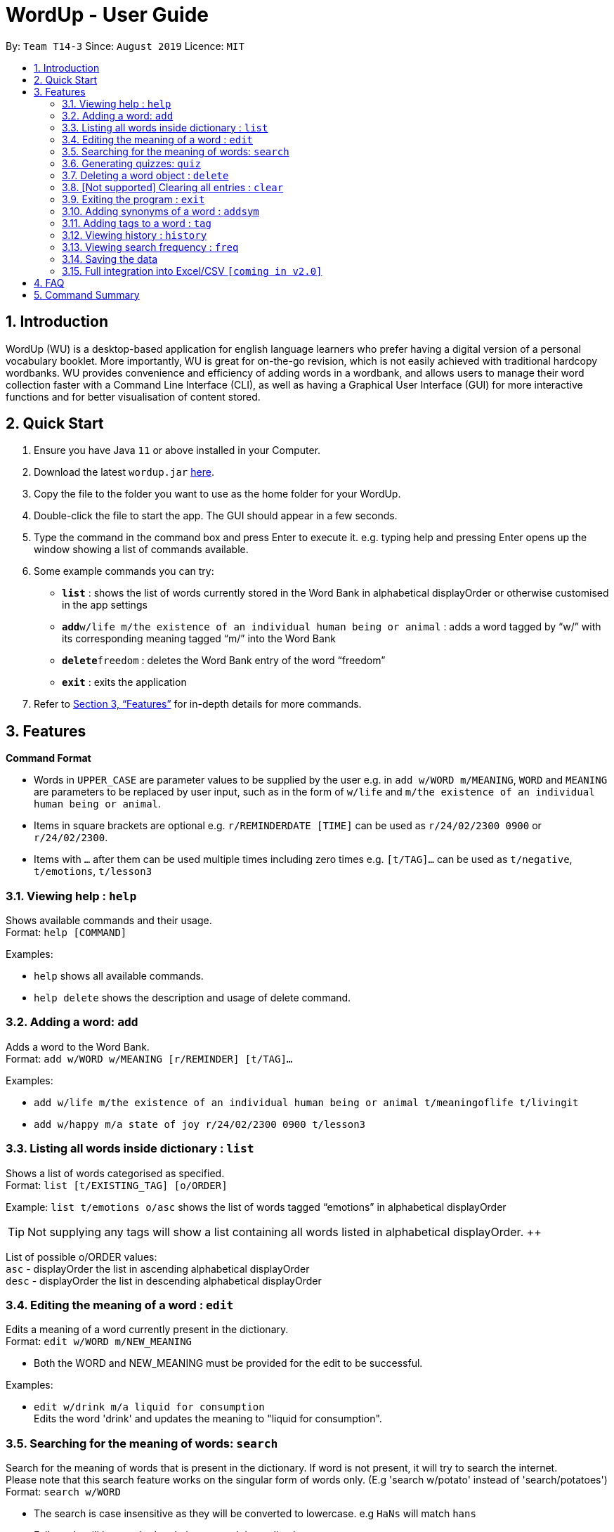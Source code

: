 = WordUp - User Guide
:site-section: UserGuide
:toc:
:toc-title:
:toc-placement: preamble
:sectnums:
:imagesDir: images
:stylesDir: stylesheets
:xrefstyle: full
:experimental:
ifdef::env-github[]
:tip-caption: :bulb:
:note-caption: :information_source:
endif::[]
:repoURL: https://github.com/AY1920S1-CS2113-T14-3/main/releases

By: `Team T14-3`      Since: `August 2019`      Licence: `MIT`

== Introduction

WordUp (WU) is a desktop-based application for english language learners who prefer having a digital version of a personal vocabulary booklet. More importantly, WU is great for on-the-go revision, which is not easily achieved with traditional hardcopy wordbanks. WU provides convenience and efficiency of adding words in a wordbank, and allows users to manage their word collection faster with a Command Line Interface (CLI), as well as having a Graphical User Interface (GUI) for more interactive functions and for better visualisation of content stored.

== Quick Start

.  Ensure you have Java `11` or above installed in your Computer.
.  Download the latest `wordup.jar` link:{repoURL}/releases[here].
.  Copy the file to the folder you want to use as the home folder for your WordUp.
.  Double-click the file to start the app. The GUI should appear in a few seconds.
.  Type the command in the command box and press Enter to execute it. e.g. typing help and pressing Enter opens up the window showing a list of commands available. +
.  Some example commands you can try:

* *`list`* : shows the list of words currently stored in the Word Bank in alphabetical displayOrder or otherwise customised in the app settings
* **`add`**`w/life m/the existence of an individual human being or animal` : adds a word tagged by “w/” with its corresponding meaning tagged “m/” into the Word Bank
* **`delete`**`freedom` : deletes the Word Bank entry of the word “freedom”
* *`exit`* : exits the application

.  Refer to <<Features>> for in-depth details for more commands.

[[Features]]
== Features

====
*Command Format*

* Words in `UPPER_CASE` are parameter values to be supplied by the user e.g. in `add w/WORD m/MEANING`, `WORD` and `MEANING` are parameters to be replaced by user input, such as in the form of `w/life` and `m/the existence of an individual human being or animal`.
* Items in square brackets are optional e.g. `r/REMINDERDATE [TIME]` can be used as `r/24/02/2300 0900` or `r/24/02/2300`.
* Items with `…` after them can be used multiple times including zero times e.g. `[t/TAG]...` can be used as `t/negative`, `t/emotions`, `t/lesson3`
====
=== Viewing help : `help`

Shows available commands and their usage. +
Format: `help [COMMAND]`

Examples:

* `help` shows all available commands. +
* `help delete` shows the description and usage of delete command.

=== Adding a word: `add`

Adds a word to the Word Bank. +
Format: `add w/WORD w/MEANING [r/REMINDER] [t/TAG]...`

Examples:

* `add w/life m/the existence of an individual human being or animal t/meaningoflife t/livingit` +
* `add w/happy m/a state of joy r/24/02/2300 0900 t/lesson3`

=== Listing all words inside dictionary : `list`

Shows a list of words categorised as specified. +
Format: `list [t/EXISTING_TAG] [o/ORDER]`

Example: `list t/emotions o/asc` shows the list of words tagged “emotions” in alphabetical displayOrder +

[TIP]
Not supplying any tags will show a list containing all words listed in alphabetical displayOrder. ++

List of possible o/ORDER values: +
 `asc` - displayOrder the list in ascending alphabetical displayOrder +
 `desc` - displayOrder the list in descending alphabetical displayOrder

=== Editing the meaning of a word : `edit`

Edits a meaning of a word currently present in the dictionary. +
Format: `edit w/WORD m/NEW_MEANING`

****
* Both the WORD and NEW_MEANING must be provided for the edit to be successful.
****

Examples:

* `edit w/drink m/a liquid for consumption` +
Edits the word 'drink' and updates the meaning to "liquid for consumption".

=== Searching for the meaning of words: `search`

Search for the meaning of words that is present in the dictionary. If word is not present, it will try to search the internet. +
Please note that this search feature works on the singular form of words only. (E.g 'search w/potato' instead of 'search/potatoes') +
Format: `search w/WORD`

****
* The search is case insensitive as they will be converted to lowercase. e.g `HaNs` will match `hans`
* Full words will be matched and given a result immediately.
* If word is similar to a record in the dictionary, a suggestion of similar words will be prompted.
****

Examples:

* `search  w/drink` +
Returns `a liquid for consumption`
* `search w/potatoes` +
Returns suggestion of `potato`

=== Generating quizzes: `quiz`

Generate quizzes from the wordBank to test the user's understanding. +
Format: `quiz`

// tag::delete[]
=== Deleting a word object : `delete`

Deletes the word object (inclusive of all meaning, synonyms and tags) from dictionary. +
Format: `delete w/WORD [t/TAG]`

****
* Deletes the WORD object directly from the program and storage if no tags are included.
* If one or more tags are included in the command, only the tags will be deleted from the word.
****

Examples:

* `list` +
`delete w/drink` +
Deletes the drink object from dictionary.

// end::delete[]
=== [Not supported] Clearing all entries : `clear`

Clears all entries from the dictionary. +
Format: `clear`

=== Exiting the program : `exit`

Exits the program. +
Format: `exit`

=== Adding synonyms of a word : `addsym`

Adds one or many synonyms to an existing word in the database. +
Format: `addsyn w/WORD_TO_BE_TAGGED s/SYNONYM`

=== Adding tags to a word : `tag`

Assigns a tag to an existing word in the database. +
Format: `tag w/WORD_TO_BE_TAGGED t/NEW_TAG`

=== Viewing history : `history`

Shows adding history. +
Format: `history INTEGER`

=== Viewing search frequency : `freq`

Shows search frequency of each word. +
Format: `freq o/ORDER`

=== Saving the data

Dictionary data are saved in the hard disk automatically after any command that changes the data. +
There is no need to save manually.

// tag::Excel Integration[]
=== Full integration into Excel/CSV `[coming in v2.0]`

_{explain how the user can enable/disable data encryption}_
// end::Excel Integration[]

== FAQ

*Q*: How do I transfer my data to another Computer? +
*A*: Install the app in the other computer and place the data folder from the previous computer into the other Computer.

== Command Summary

* *Add* `add w/WORD m/MEANING [t/TAG]...` +
e.g. `add w/life m/the existence of an individual human being or animal.`
* *Delete* : `delete w/word` +
e.g. `delete w/life`
* *Edit* : `edit w/WORD m/NEW_MEANGING` +
e.g. `edit w/life m/the existence of a living thing.`
* *Find* : `search w/WORD` +
e.g. `search w/life`
* *Tag* : `tag w/WORD t/TAG1 t/TAG2 t/TAG3` +
e.g. `tag w/happy t/emotion t/delight`
* *Add Synonym* : `addsyn w/WORD s/SYNONYM1 SYNONYM2 SYNONYM3 ...` +
e.g. `addsyn w/water s/liquid beverage drink`
* *Quiz* : `quiz` -> `start`
* *List* : `list`
* *Help* : `help [COMMAND]`
* *Search* : `search w/WORD`
* *History* : `history INTEGER`
* *freq* : `freq o/ORDER`
